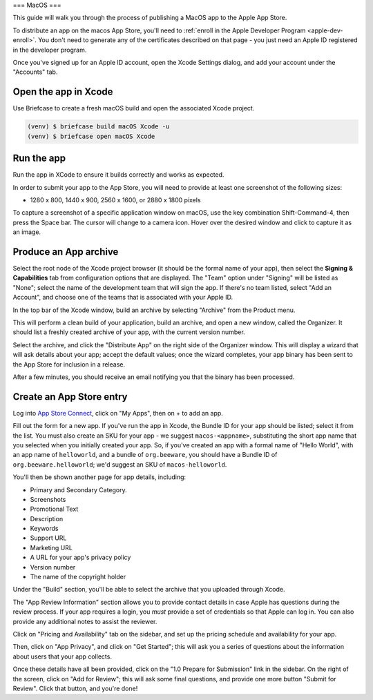 ===
MacOS
===

This guide will walk you through the process of publishing a MacOS app to the Apple App
Store.

.. admonition: App Stores are a moving target

    The Apple App Store makes frequent changes to the workflows and nomenclature
    associated with publishing apps. As a result, it's very difficult to keep a like
    this one up to date. If you spot any problems, `let us know
    <https://github.com/beeware/briefcase/issues/new?assignees=&labels=bug,documentation,apple&projects=&template=bug_report.yml>`__.

To distribute an app on the macos App Store, you'll need to :ref:`enroll in the Apple
Developer Program <apple-dev-enroll>`. You don't need to generate any of the
certificates described on that page - you just need an Apple ID registered in the
developer program.

Once you've signed up for an Apple ID account, open the Xcode Settings dialog, and
add your account under the "Accounts" tab.

Open the app in Xcode
=====================

Use Briefcase to create a fresh macOS build and open the associated Xcode project.

.. code-block:: console

    (venv) $ briefcase build macOS Xcode -u
    (venv) $ briefcase open macOS Xcode

Run the app
============================

Run the app in XCode to ensure it builds correctly and works as expected.  

In order to submit your app to the App Store, you will need to provide at least one screenshot of the following sizes:

* 1280 x 800, 1440 x 900, 2560 x 1600, or 2880 x 1800 pixels

To capture a screenshot of a specific application window on macOS, use the key combination Shift-Command-4, then press the Space bar. 
The cursor will change to a camera icon. 
Hover over the desired window and click to capture it as an image.

Produce an App archive
======================

Select the root node of the Xcode project browser (it should be the formal name of your
app), then select the **Signing & Capabilities** tab from configuration options that are
displayed. The "Team" option under "Signing" will be listed as "None"; select the name
of the development team that will sign the app. If there's no team listed, select "Add
an Account", and choose one of the teams that is associated with your Apple ID.

In the top bar of the Xcode window, build an archive by selecting "Archive" from the Product menu. 

This will perform a clean build of your application, build an archive, and open a new window,
called the Organizer. It should list a freshly created archive of your app, with the
current version number.

Select the archive, and click the "Distribute App" on the right side of the Organizer
window. This will display a wizard that will ask details about your app; accept the
default values; once the wizard completes, your app binary has been sent to the App
Store for inclusion in a release.

After a few minutes, you should receive an email notifying you that the binary has been
processed.

Create an App Store entry
=========================

Log into `App Store Connect <https://appstoreconnect.apple.com>`__, click on "My Apps",
then on + to add an app.

Fill out the form for a new app. If you've run the app in Xcode, the Bundle ID for your
app should be listed; select it from the list. You must also create an SKU for your app
- we suggest ``macos-<appname>``, substituting the short app name that you selected when
you initially created your app. So, if you've created an app with a formal name of
"Hello World", with an app name of ``helloworld``, and a bundle of ``org.beeware``, you
should have a Bundle ID of ``org.beeware.helloworld``; we'd suggest an SKU of
``macos-helloworld``.

You'll then be shown another page for app details, including:

* Primary and Secondary Category.
* Screenshots
* Promotional Text
* Description
* Keywords
* Support URL
* Marketing URL
* A URL for your app's privacy policy
* Version number
* The name of the copyright holder

Under the "Build" section, you'll be able to select the archive that you uploaded
through Xcode.

The "App Review Information" section allows you to provide contact details in case Apple
has questions during the review process. If your app requires a login, you *must*
provide a set of credentials so that Apple can log in. You can also provide any
additional notes to assist the reviewer.

Click on "Pricing and Availability" tab on the sidebar, and set up the pricing schedule
and availability for your app.

Then, click on "App Privacy", and click on "Get Started"; this will ask you a series of
questions about the information about users that your app collects.

Once these details have all been provided, click on the "1.0 Prepare for Submission" link
in the sidebar. On the right of the screen, click on "Add for Review"; this will ask some
final questions, and provide one more button "Submit for Review". Click that button, and
you're done!
